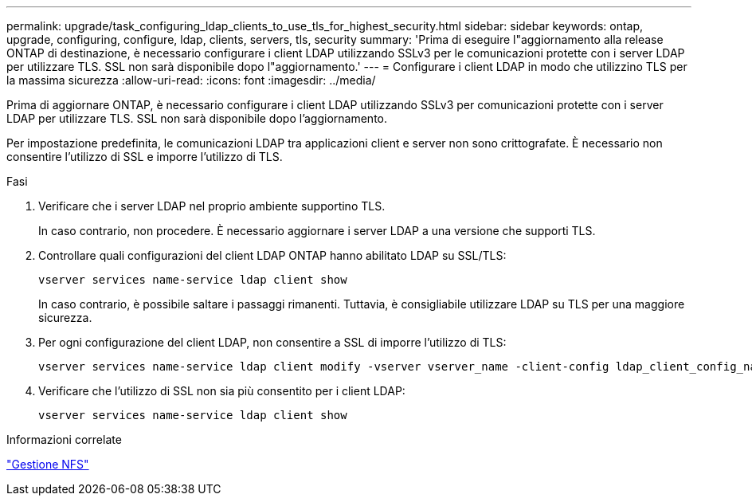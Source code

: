 ---
permalink: upgrade/task_configuring_ldap_clients_to_use_tls_for_highest_security.html 
sidebar: sidebar 
keywords: ontap, upgrade, configuring, configure, ldap, clients, servers, tls, security 
summary: 'Prima di eseguire l"aggiornamento alla release ONTAP di destinazione, è necessario configurare i client LDAP utilizzando SSLv3 per le comunicazioni protette con i server LDAP per utilizzare TLS. SSL non sarà disponibile dopo l"aggiornamento.' 
---
= Configurare i client LDAP in modo che utilizzino TLS per la massima sicurezza
:allow-uri-read: 
:icons: font
:imagesdir: ../media/


[role="lead"]
Prima di aggiornare ONTAP, è necessario configurare i client LDAP utilizzando SSLv3 per comunicazioni protette con i server LDAP per utilizzare TLS. SSL non sarà disponibile dopo l'aggiornamento.

Per impostazione predefinita, le comunicazioni LDAP tra applicazioni client e server non sono crittografate. È necessario non consentire l'utilizzo di SSL e imporre l'utilizzo di TLS.

.Fasi
. Verificare che i server LDAP nel proprio ambiente supportino TLS.
+
In caso contrario, non procedere. È necessario aggiornare i server LDAP a una versione che supporti TLS.

. Controllare quali configurazioni del client LDAP ONTAP hanno abilitato LDAP su SSL/TLS:
+
[source, cli]
----
vserver services name-service ldap client show
----
+
In caso contrario, è possibile saltare i passaggi rimanenti. Tuttavia, è consigliabile utilizzare LDAP su TLS per una maggiore sicurezza.

. Per ogni configurazione del client LDAP, non consentire a SSL di imporre l'utilizzo di TLS:
+
[source, cli]
----
vserver services name-service ldap client modify -vserver vserver_name -client-config ldap_client_config_name -allow-ssl false
----
. Verificare che l'utilizzo di SSL non sia più consentito per i client LDAP:
+
[source, cli]
----
vserver services name-service ldap client show
----


.Informazioni correlate
link:../nfs-admin/index.html["Gestione NFS"]
